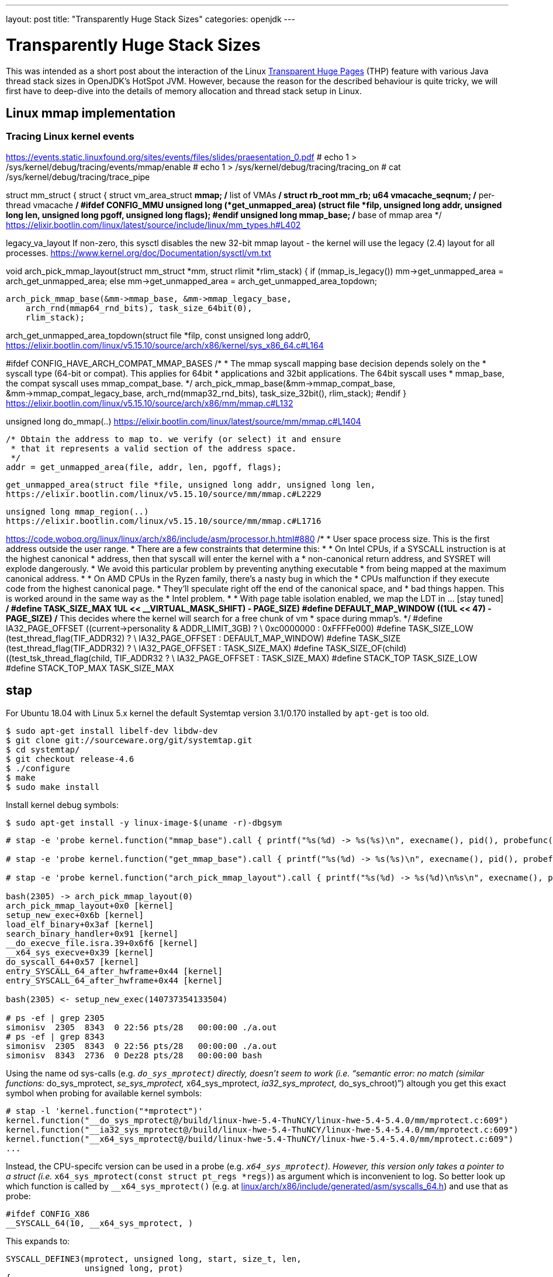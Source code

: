 ---
layout: post
title: "Transparently Huge Stack Sizes"
categories: openjdk
---

:toc:
:toc-placement!:
:source-highlighter: rouge
:icons: font
:listing-caption: Listing
:xrefstyle: short
:docinfo: shared
:docinfodir: styles/
ifdef::env-github[]
:tip-caption: :bulb:
:note-caption: :information_source:
:important-caption: :heavy_exclamation_mark:
:caution-caption: :fire:
:warning-caption: :warning:
endif::[]

= Transparently Huge Stack Sizes
:page-author: Volker Simonis

This was intended as a short post about the interaction of the Linux https://www.kernel.org/doc/html/latest/admin-guide/mm/transhuge.html[Transparent Huge Pages] (THP) feature with various Java thread stack sizes in OpenJDK's HotSpot JVM. However, because the reason for the described behaviour is quite tricky, we will first have to deep-dive into the details of memory allocation and thread stack setup in Linux.




== Linux mmap implementation

=== Tracing Linux kernel events

https://events.static.linuxfound.org/sites/events/files/slides/praesentation_0.pdf
# echo 1 > /sys/kernel/debug/tracing/events/mmap/enable 
# echo 1 > /sys/kernel/debug/tracing/tracing_on
# cat /sys/kernel/debug/tracing/trace_pipe

struct mm_struct {
  struct {
    struct vm_area_struct *mmap;    /* list of VMAs */
    struct rb_root mm_rb;
    u64 vmacache_seqnum;            /* per-thread vmacache */
#ifdef CONFIG_MMU
    unsigned long (*get_unmapped_area) (struct file *filp,
        unsigned long addr, unsigned long len,
        unsigned long pgoff, unsigned long flags);
#endif
    unsigned long mmap_base;  /* base of mmap area */
https://elixir.bootlin.com/linux/latest/source/include/linux/mm_types.h#L402


legacy_va_layout
If non-zero, this sysctl disables the new 32-bit mmap layout - the kernel
will use the legacy (2.4) layout for all processes.
https://www.kernel.org/doc/Documentation/sysctl/vm.txt

void arch_pick_mmap_layout(struct mm_struct *mm, struct rlimit *rlim_stack)
{
  if (mmap_is_legacy())
    mm->get_unmapped_area = arch_get_unmapped_area;
  else
    mm->get_unmapped_area = arch_get_unmapped_area_topdown;

  arch_pick_mmap_base(&mm->mmap_base, &mm->mmap_legacy_base,
      arch_rnd(mmap64_rnd_bits), task_size_64bit(0),
      rlim_stack);

arch_get_unmapped_area_topdown(struct file *filp, const unsigned long addr0,
https://elixir.bootlin.com/linux/v5.15.10/source/arch/x86/kernel/sys_x86_64.c#L164

#ifdef CONFIG_HAVE_ARCH_COMPAT_MMAP_BASES
  /*
   * The mmap syscall mapping base decision depends solely on the
   * syscall type (64-bit or compat). This applies for 64bit
   * applications and 32bit applications. The 64bit syscall uses
   * mmap_base, the compat syscall uses mmap_compat_base.
   */
  arch_pick_mmap_base(&mm->mmap_compat_base, &mm->mmap_compat_legacy_base,
      arch_rnd(mmap32_rnd_bits), task_size_32bit(),
      rlim_stack);
#endif
}
https://elixir.bootlin.com/linux/v5.15.10/source/arch/x86/mm/mmap.c#L132

unsigned long do_mmap(..)
https://elixir.bootlin.com/linux/latest/source/mm/mmap.c#L1404

  /* Obtain the address to map to. we verify (or select) it and ensure
   * that it represents a valid section of the address space.
   */
  addr = get_unmapped_area(file, addr, len, pgoff, flags);

  get_unmapped_area(struct file *file, unsigned long addr, unsigned long len,
  https://elixir.bootlin.com/linux/v5.15.10/source/mm/mmap.c#L2229

  unsigned long mmap_region(..)
  https://elixir.bootlin.com/linux/v5.15.10/source/mm/mmap.c#L1716


https://code.woboq.org/linux/linux/arch/x86/include/asm/processor.h.html#880
/*
 * User space process size.  This is the first address outside the user range.
 * There are a few constraints that determine this:
 *
 * On Intel CPUs, if a SYSCALL instruction is at the highest canonical
 * address, then that syscall will enter the kernel with a
 * non-canonical return address, and SYSRET will explode dangerously.
 * We avoid this particular problem by preventing anything executable
 * from being mapped at the maximum canonical address.
 *
 * On AMD CPUs in the Ryzen family, there's a nasty bug in which the
 * CPUs malfunction if they execute code from the highest canonical page.
 * They'll speculate right off the end of the canonical space, and
 * bad things happen.  This is worked around in the same way as the
 * Intel problem.
 *
 * With page table isolation enabled, we map the LDT in ... [stay tuned]
 */
#define TASK_SIZE_MAX	((1UL << __VIRTUAL_MASK_SHIFT) - PAGE_SIZE)
#define DEFAULT_MAP_WINDOW	((1UL << 47) - PAGE_SIZE)
/* This decides where the kernel will search for a free chunk of vm
 * space during mmap's.
 */
#define IA32_PAGE_OFFSET	((current->personality & ADDR_LIMIT_3GB) ? \
					0xc0000000 : 0xFFFFe000)
#define TASK_SIZE_LOW		(test_thread_flag(TIF_ADDR32) ? \
					IA32_PAGE_OFFSET : DEFAULT_MAP_WINDOW)
#define TASK_SIZE		(test_thread_flag(TIF_ADDR32) ? \
					IA32_PAGE_OFFSET : TASK_SIZE_MAX)
#define TASK_SIZE_OF(child)	((test_tsk_thread_flag(child, TIF_ADDR32)) ? \
					IA32_PAGE_OFFSET : TASK_SIZE_MAX)
#define STACK_TOP		TASK_SIZE_LOW
#define STACK_TOP_MAX		TASK_SIZE_MAX

== stap

For Ubuntu 18.04 with Linux 5.x kernel the default Systemtap version 3.1/0.170 installed by `apt-get` is too old.
```
$ sudo apt-get install libelf-dev libdw-dev 
$ git clone git://sourceware.org/git/systemtap.git
$ cd systemtap/
$ git checkout release-4.6
$ ./configure 
$ make
$ sudo make install
```
Install kernel debug symbols:
```
$ sudo apt-get install -y linux-image-$(uname -r)-dbgsym
```

```
# stap -e 'probe kernel.function("mmap_base").call { printf("%s(%d) -> %s(%s)\n", execname(), pid(), probefunc(), $$parms)} probe kernel.function("mmap_base").return { printf("%s(%d) <- %s(%d)\n", execname(), pid(), probefunc(), $return) }'

# stap -e 'probe kernel.function("get_mmap_base").call { printf("%s(%d) -> %s(%s)\n", execname(), pid(), probefunc(), $$parms)} probe kernel.function("get_mmap_base").return { printf("%s(%d) <- %s(%d)\n", execname(), pid(), probefunc(), $return) }'

# stap -e 'probe kernel.function("arch_pick_mmap_layout").call { printf("%s(%d) -> %s(%d)\n%s\n", execname(), pid(), probefunc(), $mm->mmap_base, sprint_backtrace())} probe kernel.function("arch_pick_mmap_layout").return { printf("%s(%d) <- %s(%d)\n", execname(), pid(), probefunc(), @cast(@entry($mm),"mm_struct")->mmap_base) }'

bash(2305) -> arch_pick_mmap_layout(0)
arch_pick_mmap_layout+0x0 [kernel]
setup_new_exec+0x6b [kernel]
load_elf_binary+0x3af [kernel]
search_binary_handler+0x91 [kernel]
__do_execve_file.isra.39+0x6f6 [kernel]
__x64_sys_execve+0x39 [kernel]
do_syscall_64+0x57 [kernel]
entry_SYSCALL_64_after_hwframe+0x44 [kernel]
entry_SYSCALL_64_after_hwframe+0x44 [kernel]

bash(2305) <- setup_new_exec(140737354133504)

# ps -ef | grep 2305
simonisv  2305  8343  0 22:56 pts/28   00:00:00 ./a.out
# ps -ef | grep 8343
simonisv  2305  8343  0 22:56 pts/28   00:00:00 ./a.out
simonisv  8343  2736  0 Dez28 pts/28   00:00:00 bash
```

Using the name od sys-calls (e.g. `__do_sys_mprotect`) directly, doesn't seem to work (i.e. "`semantic error: no match (similar functions: __do_sys_mprotect, __se_sys_mprotect, __x64_sys_mprotect, __ia32_sys_mprotect, __do_sys_chroot)`") altough you get this exact symbol when probing for available kernel symbols:
```
# stap -l 'kernel.function("*mprotect")'
kernel.function("__do_sys_mprotect@/build/linux-hwe-5.4-ThuNCY/linux-hwe-5.4-5.4.0/mm/mprotect.c:609")
kernel.function("__ia32_sys_mprotect@/build/linux-hwe-5.4-ThuNCY/linux-hwe-5.4-5.4.0/mm/mprotect.c:609")
kernel.function("__x64_sys_mprotect@/build/linux-hwe-5.4-ThuNCY/linux-hwe-5.4-5.4.0/mm/mprotect.c:609")
...
```
Instead, the CPU-specifc version can be used in a probe (e.g. `__x64_sys_mprotect`). However, this version only takes a pointer to a struct (i.e. `__x64_sys_mprotect(const struct pt_regs *regs)`) as argument which is inconvenient to log. So better look up which function is called by `__x64_sys_mprotect()` (e.g. at https://code.woboq.org/linux/linux/arch/x86/include/generated/asm/syscalls_64.h.html[linux/arch/x86/include/generated/asm/syscalls_64.h]) and use that as probe:

```
#ifdef CONFIG_X86
__SYSCALL_64(10, __x64_sys_mprotect, )
```

This expands to:
```
SYSCALL_DEFINE3(mprotect, unsigned long, start, size_t, len,
		unsigned long, prot)
{
	return do_mprotect_pkey(start, len, prot, -1);
}
```
in https://code.woboq.org/linux/linux/mm/mprotect.c.html#578[linux/mm/mprotect.c]. `do_mprotect_pkey()` is the perfect probe point.

```
# stap -t -d /tmp/a.out -d /lib/x86_64-linux-gnu/libpthread-2.27.so -d /lib/x86_64-linux-gnu/libc-2.27.so -d /lib/x86_64-linux-gnu/ld-2.27.so -e '
probe begin {
  printf("\n\nPROBES INSTALLED\n\n")
}
probe kernel.function("ksys_mmap_pgoff").call {
  if (execname()=="a.out") {
    printf("\n=============================\n%s(%d:%d) -> %s(%s)\n%s\n%s\n", execname(), pid(), tid(), probefunc(), $$parms, sprint_backtrace(), sprint_ubacktrace())
  }
}
probe kernel.function("__x64_sys_brk").call {
  if (execname()=="a.out") {
    printf("\n=============================\n%s(%d:%d) -> %s(%p)\n%s\n%s\n", execname(), pid(), tid(), probefunc(), $regs->di, sprint_backtrace(), sprint_ubacktrace())
  }
}
probe kernel.function("__x64_sys_brk").return {
  if (execname()=="a.out") {
    printf(" <- %p - %p (brk)\n",  + @cast(@entry($regs),"pt_regs")->di, $return)
  }
}
probe kernel.function("do_mprotect_pkey").call,
      kernel.function("__vm_munmap").call {
  if (execname()=="a.out") {
    printf("\n=============================\n%s(%d:%d) -> %s(%s)\n%s\n%s\n", execname(), pid(), tid(), probefunc(), $$parms, sprint_backtrace(), sprint_ubacktrace())
    printf(" <- %p - %p (%s)\n", $start, $start + $len, probefunc()=="do_mprotect_pkey"?"mprotect":"munmap")
  }
}
probe kernel.function("ksys_mmap_pgoff").return {
  if (execname()=="a.out") {
    printf(" <- %p - %p (mmap)\n", $return, $return + @entry($len))
  }
}' | tee /tmp/stap.out
```

== Linux pthread implementation

https://sourceware.org/bugzilla/show_bug.cgi?id=22637
Bug 22637 - guard size is subtracted from thread stack size instead of adding it on top
Fixed in Version: 2.27

https://chao-tic.github.io/blog/2018/12/25/tls
A Deep dive into (implicit) Thread Local Storage